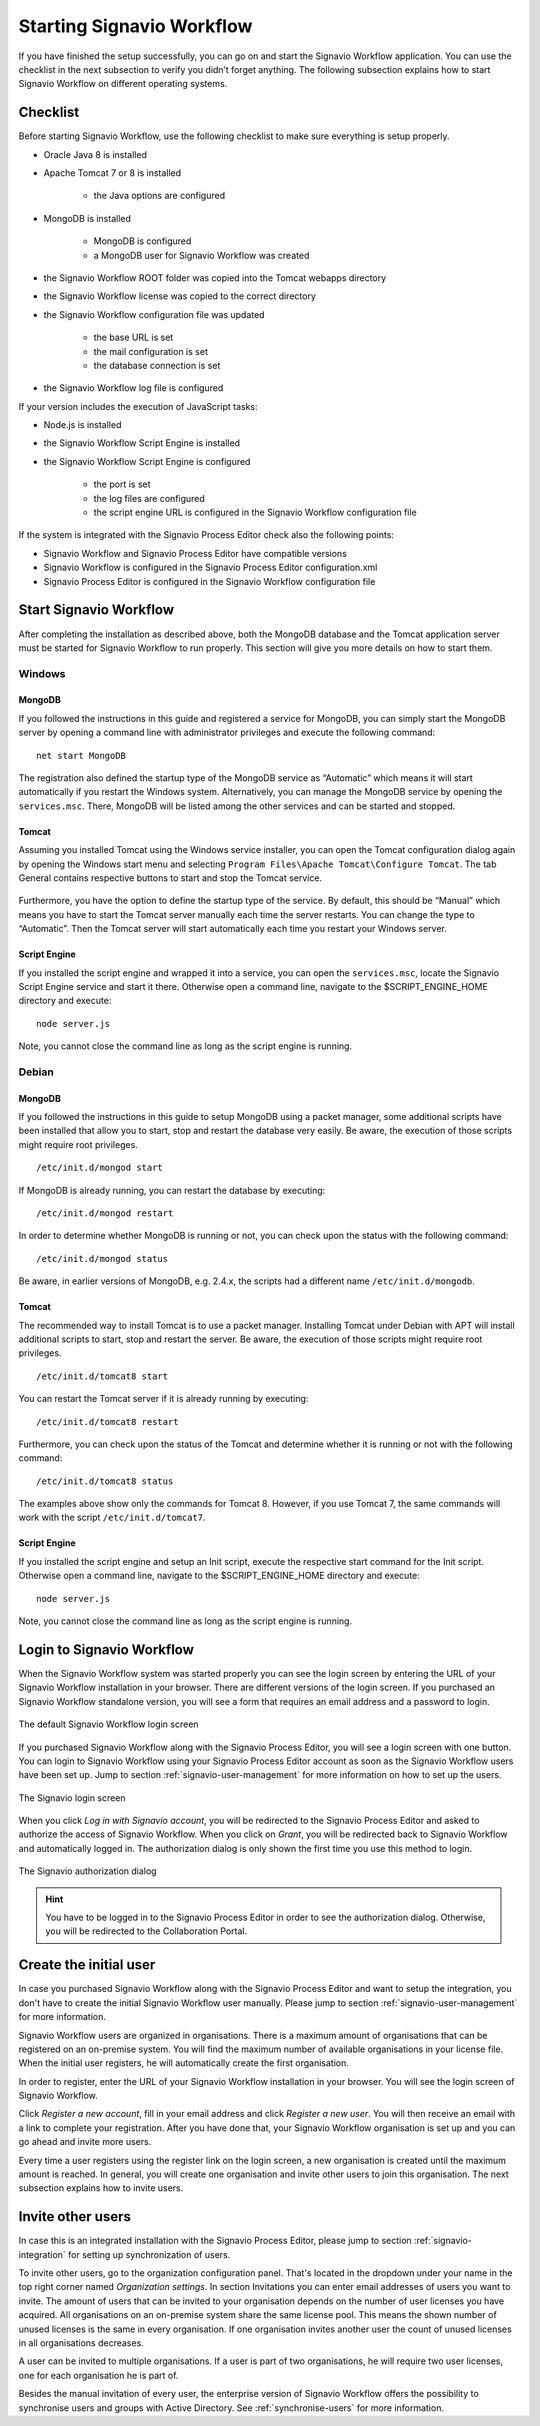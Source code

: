 .. _starting-effektif:

Starting Signavio Workflow
==========================
If you have finished the setup successfully, you can go on and start the Signavio Workflow application. 
You can use the checklist in the next subsection to verify you didn’t forget anything. 
The following subsection explains how to start Signavio Workflow on different operating systems.

Checklist
---------
Before starting Signavio Workflow, use the following checklist to make sure everything is setup properly.

* Oracle Java 8 is installed
* Apache Tomcat 7 or 8 is installed

    * the Java options are configured

* MongoDB is installed
    
    * MongoDB is configured
    * a MongoDB user for Signavio Workflow was created

* the Signavio Workflow ROOT folder was copied into the Tomcat webapps directory
* the Signavio Workflow license was copied to the correct directory
* the Signavio Workflow configuration file was updated

    * the base URL is set
    * the mail configuration is set
    * the database connection is set

* the Signavio Workflow log file is configured

If your version includes the execution of JavaScript tasks:

* Node.js is installed
* the Signavio Workflow Script Engine is installed
* the Signavio Workflow Script Engine is configured

    * the port is set
    * the log files are configured
    * the script engine URL is configured in the Signavio Workflow configuration file

If the system is integrated with the Signavio Process Editor check also the following points:

* Signavio Workflow and Signavio Process Editor have compatible versions
* Signavio Workflow is configured in the Signavio Process Editor configuration.xml
* Signavio Process Editor is configured in the Signavio Workflow configuration file

Start Signavio Workflow
-----------------------
After completing the installation as described above, both the MongoDB database and the Tomcat application server must be started for Signavio Workflow to run properly. 
This section will give you more details on how to start them.

Windows
```````

MongoDB
^^^^^^^
If you followed the instructions in this guide and registered a service for MongoDB, you can simply start the MongoDB server by opening a command line with administrator privileges and execute the following command: ::

    net start MongoDB

The registration also defined the startup type of the MongoDB service as “Automatic” which means it will start automatically if you restart the Windows system.
Alternatively, you can manage the MongoDB service by opening the ``services.msc``\ . 
There, MongoDB will be listed among the other services and can be started and stopped.

Tomcat
^^^^^^
Assuming you installed Tomcat using the Windows service installer, you can open the Tomcat configuration dialog again by opening the Windows start menu and selecting ``Program Files\Apache Tomcat\Configure Tomcat``\ . 
The tab General contains respective buttons to start and stop the Tomcat service. 

.. figure:: _static/images/Start_Tomcat_Windows.png
    :align: center
    :scale: 70%

Furthermore, you have the option to define the startup type of the service. 
By default, this should be “Manual” which means you have to start the Tomcat server manually each time the server restarts. 
You can change the type to “Automatic”. 
Then the Tomcat server will start automatically each time you restart your Windows server.

Script Engine
^^^^^^^^^^^^^
If you installed the script engine and wrapped it into a service, you can open the ``services.msc``, locate the Signavio Script Engine service and start it there.
Otherwise open a command line, navigate to the $SCRIPT_ENGINE_HOME directory and execute: ::

    node server.js

Note, you cannot close the command line as long as the script engine is running.

Debian
``````

MongoDB
^^^^^^^
If you followed the instructions in this guide to setup MongoDB using a packet manager, some additional scripts have been installed that allow you to start, stop and restart the database very easily. 
Be aware, the execution of those scripts might require root privileges. ::

    /etc/init.d/mongod start

If MongoDB is already running, you can restart the database by executing: ::
    
    /etc/init.d/mongod restart

In order to determine whether MongoDB is running or not, you can check upon the status with the following command: ::
    
    /etc/init.d/mongod status

Be aware, in earlier versions of MongoDB, e.g. 2.4.x, the scripts had a different name ``/etc/init.d/mongodb``.

Tomcat
^^^^^^
The recommended way to install Tomcat is to use a packet manager. 
Installing Tomcat under Debian with APT will install additional scripts to start, stop and restart the server. 
Be aware, the execution of those scripts might require root privileges. ::

    /etc/init.d/tomcat8 start

You can restart the Tomcat server if it is already running by executing: ::

    /etc/init.d/tomcat8 restart

Furthermore, you can check upon the status of the Tomcat and determine whether it is running or not with the following command: ::

    /etc/init.d/tomcat8 status

The examples above show only the commands for Tomcat 8. However, if you use Tomcat 7, the same commands will work with the script ``/etc/init.d/tomcat7``\ .

Script Engine
^^^^^^^^^^^^^
If you installed the script engine and setup an Init script, execute the respective start command for the Init script.
Otherwise open a command line, navigate to the $SCRIPT_ENGINE_HOME directory and execute: ::

    node server.js

Note, you cannot close the command line as long as the script engine is running.

Login to Signavio Workflow
--------------------------
When the Signavio Workflow system was started properly you can see the login screen by entering the URL of your Signavio Workflow installation in your browser. 
There are different versions of the login screen. 
If you purchased an Signavio Workflow standalone version, you will see a form that requires an email address and a password to login.
 
.. figure:: _static/images/login.png
    :align: center

    The default Signavio Workflow login screen

If you purchased Signavio Workflow along with the Signavio Process Editor, you will see a login screen with one button. 
You can login to Signavio Workflow using your Signavio Process Editor account as soon as the Signavio Workflow users have been set up. 
Jump to section :ref:`signavio-user-management` for more information on how to set up the users. 

.. figure:: _static/images/signavio_login.png
    :align: center

    The Signavio login screen

When you click *Log in with Signavio account*\ , you will be redirected to the Signavio Process Editor and asked to authorize the access of Signavio Workflow. 
When you click on *Grant*\ , you will be redirected back to Signavio Workflow and automatically logged in. 
The authorization dialog is only shown the first time you use this method to login.

.. figure:: _static/images/authorization.png
    :align: center

    The Signavio authorization dialog

.. hint:: You have to be logged in to the Signavio Process Editor in order to see the authorization dialog. Otherwise, you will be redirected to the Collaboration Portal.

.. _create-initial-user:

Create the initial user
-----------------------
In case you purchased Signavio Workflow along with the Signavio Process Editor and want to setup the integration, you don't have to create the initial Signavio Workflow user manually. 
Please jump to section :ref:`signavio-user-management` for more information.

Signavio Workflow users are organized in organisations. 
There is a maximum amount of organisations that can be registered on an on-premise system. 
You will find the maximum number of available organisations in your license file. 
When the initial user registers, he will automatically create the first organisation.

In order to register, enter the URL of your Signavio Workflow installation in your browser. 
You will see the login screen of Signavio Workflow.

Click *Register a new account*, fill in your email address and click *Register a new user*\ . 
You will then receive an email with a link to complete your registration. 
After you have done that, your Signavio Workflow organisation is set up and you can go ahead and invite more users.

Every time a user registers using the register link on the login screen, a new organisation is created until the maximum amount is reached. 
In general, you will create one organisation and invite other users to join this organisation. 
The next subsection explains how to invite users.

Invite other users
------------------
In case this is an integrated installation with the Signavio Process Editor, please jump to section :ref:`signavio-integration` for setting up synchronization of users.

To invite other users, go to the organization configuration panel. 
That's located in the dropdown under your name in the top right corner named *Organization settings*\ . 
In section Invitations you can enter email addresses of users you want to invite. 
The amount of users that can be invited to your organisation depends on the number of user licenses you have acquired. 
All organisations on an on-premise system share the same license pool. 
This means the shown number of unused licenses is the same in every organisation. 
If one organisation invites another user the count of unused licenses in all organisations decreases.

A user can be invited to multiple organisations. 
If a user is part of two organisations, he will require two user licenses, one for each organisation he is part of.

Besides the manual invitation of every user, the enterprise version of Signavio Workflow offers the possibility to synchronise users and groups with Active Directory.
See :ref:`synchronise-users` for more information.